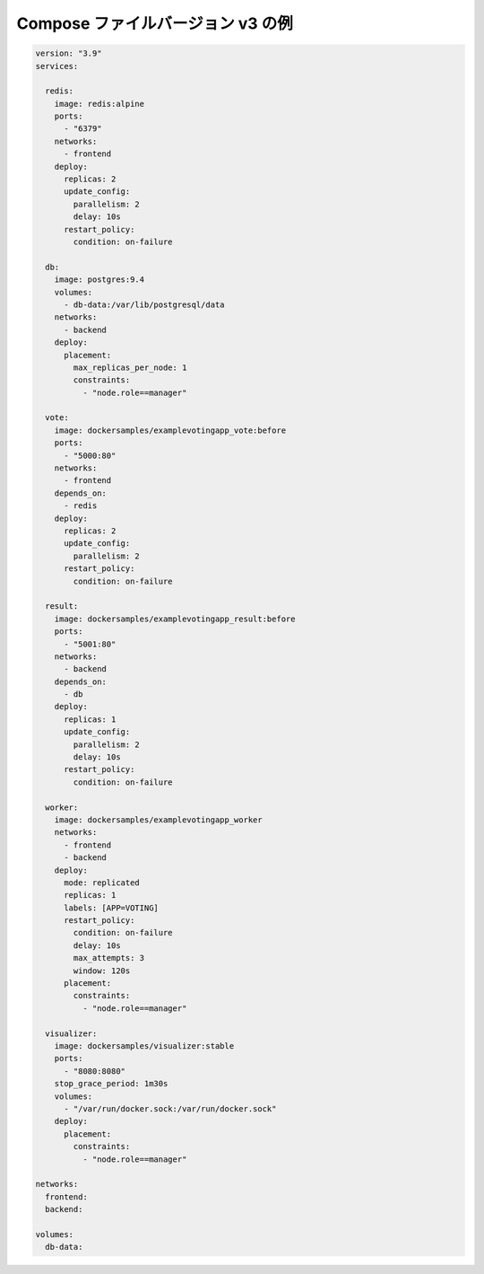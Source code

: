﻿

Compose ファイルバージョン v3 の例
========================================

.. code-block:: yaml

   version: "3.9"
   services:
   
     redis:
       image: redis:alpine
       ports:
         - "6379"
       networks:
         - frontend
       deploy:
         replicas: 2
         update_config:
           parallelism: 2
           delay: 10s
         restart_policy:
           condition: on-failure
   
     db:
       image: postgres:9.4
       volumes:
         - db-data:/var/lib/postgresql/data
       networks:
         - backend
       deploy:
         placement:
           max_replicas_per_node: 1
           constraints:
             - "node.role==manager"
   
     vote:
       image: dockersamples/examplevotingapp_vote:before
       ports:
         - "5000:80"
       networks:
         - frontend
       depends_on:
         - redis
       deploy:
         replicas: 2
         update_config:
           parallelism: 2
         restart_policy:
           condition: on-failure
   
     result:
       image: dockersamples/examplevotingapp_result:before
       ports:
         - "5001:80"
       networks:
         - backend
       depends_on:
         - db
       deploy:
         replicas: 1
         update_config:
           parallelism: 2
           delay: 10s
         restart_policy:
           condition: on-failure
   
     worker:
       image: dockersamples/examplevotingapp_worker
       networks:
         - frontend
         - backend
       deploy:
         mode: replicated
         replicas: 1
         labels: [APP=VOTING]
         restart_policy:
           condition: on-failure
           delay: 10s
           max_attempts: 3
           window: 120s
         placement:
           constraints:
             - "node.role==manager"
   
     visualizer:
       image: dockersamples/visualizer:stable
       ports:
         - "8080:8080"
       stop_grace_period: 1m30s
       volumes:
         - "/var/run/docker.sock:/var/run/docker.sock"
       deploy:
         placement:
           constraints:
             - "node.role==manager"
   
   networks:
     frontend:
     backend:
   
   volumes:
     db-data:
